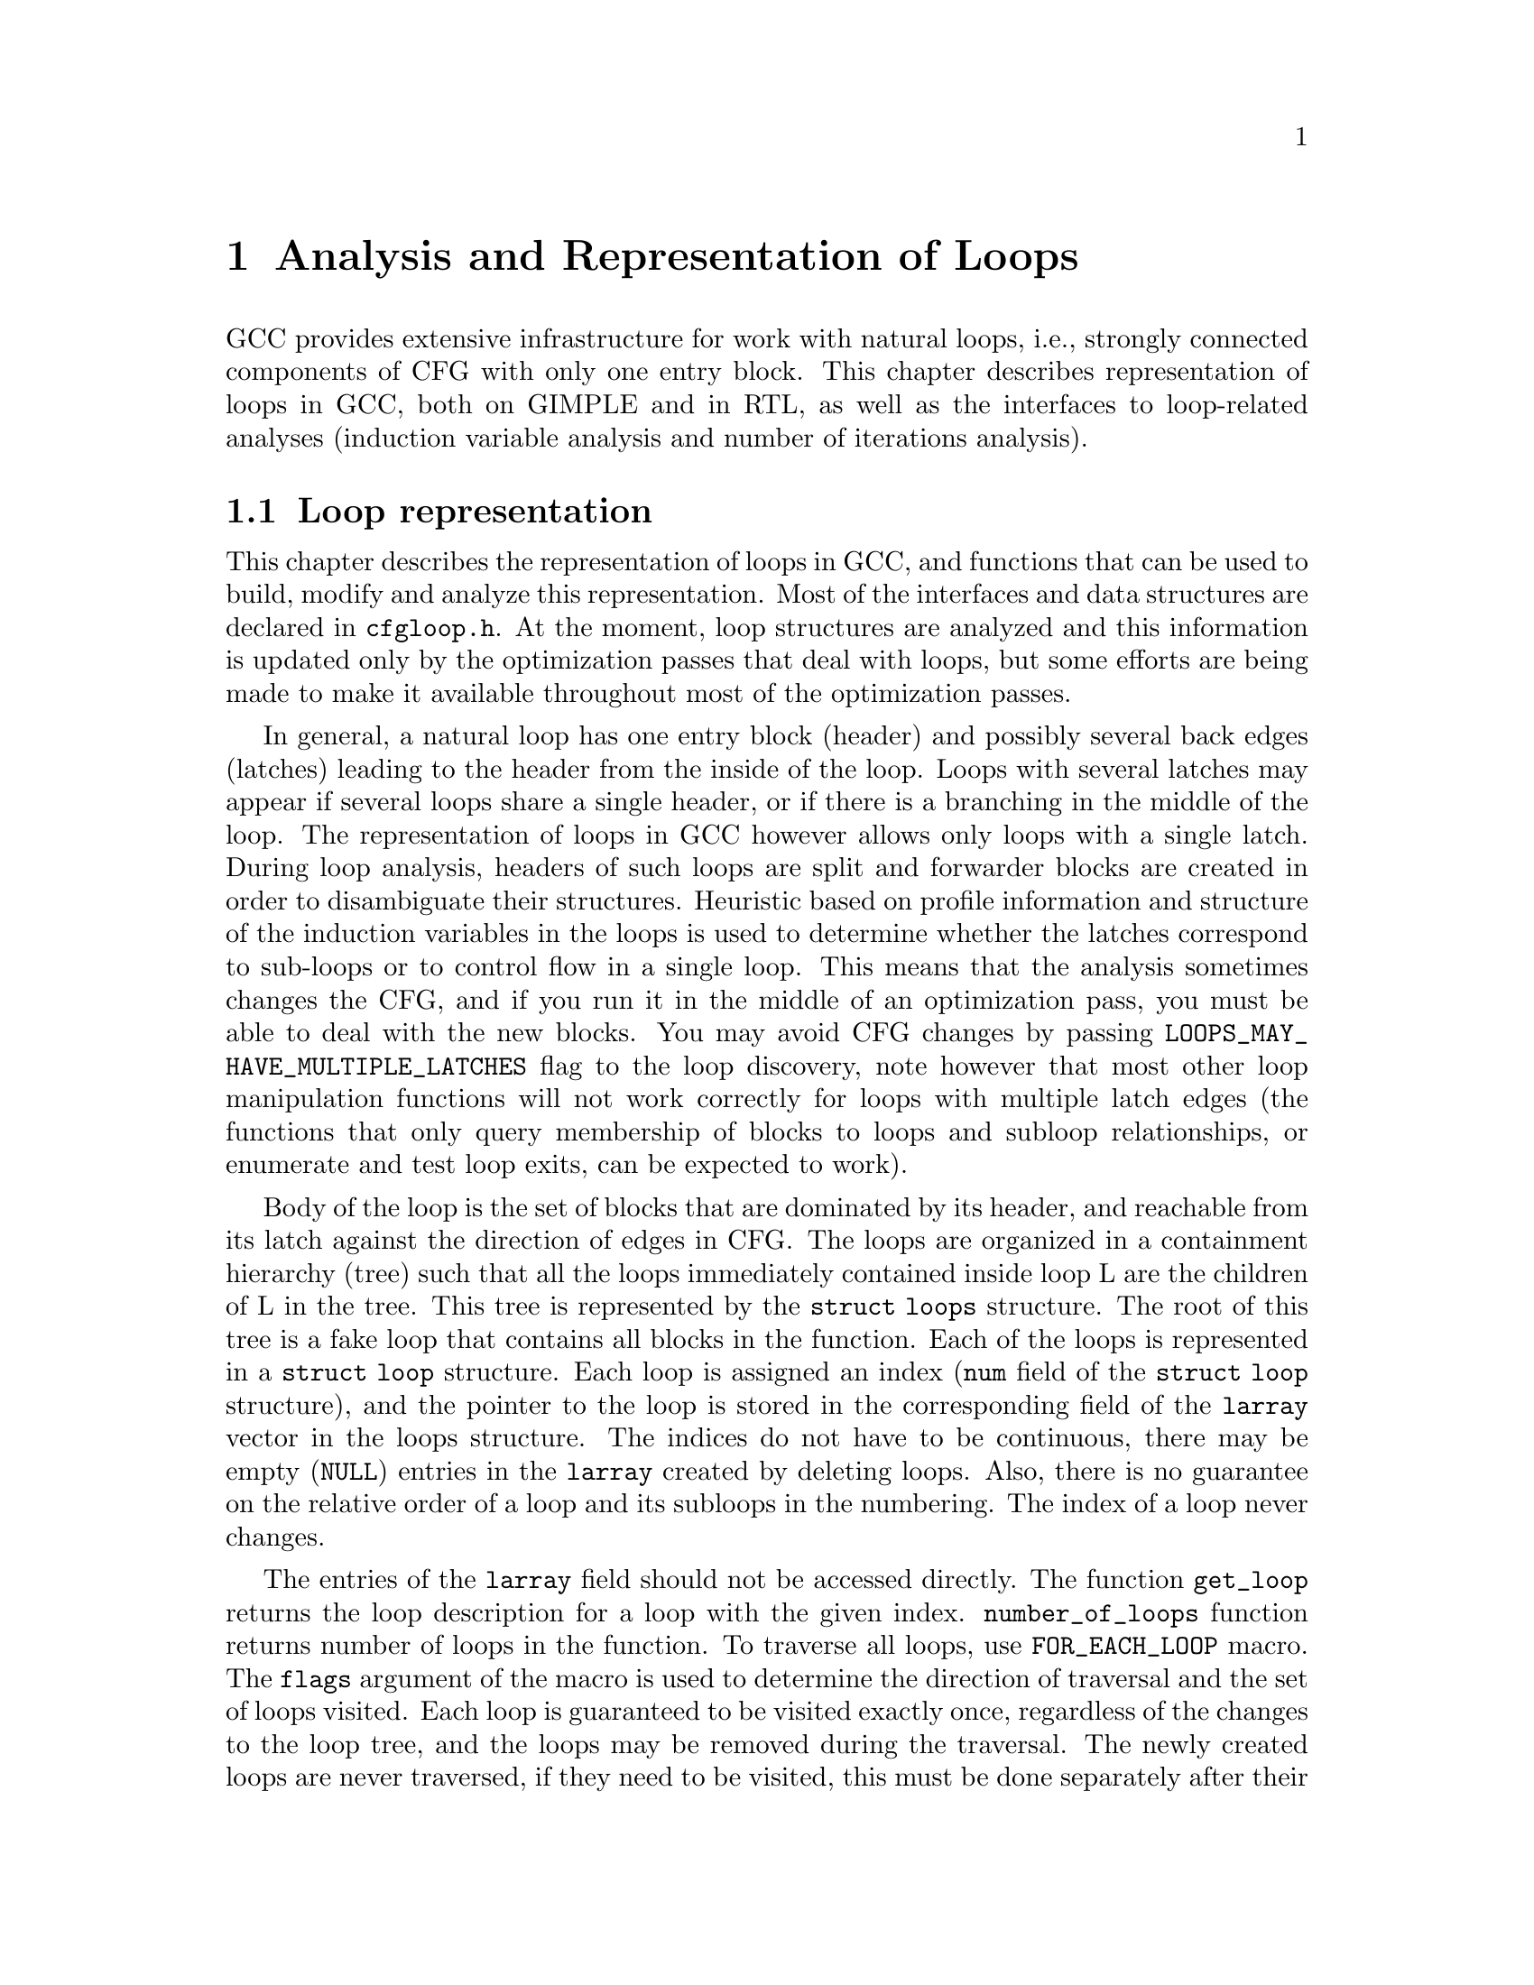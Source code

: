 @c Copyright (c) 2006, 2007, 2008 Free Software Foundation, Inc.
@c Free Software Foundation, Inc.
@c This is part of the GCC manual.
@c For copying conditions, see the file gcc.texi.

@c ---------------------------------------------------------------------
@c Loop Representation
@c ---------------------------------------------------------------------

@node Loop Analysis and Representation
@chapter Analysis and Representation of Loops

GCC provides extensive infrastructure for work with natural loops, i.e.,
strongly connected components of CFG with only one entry block.  This
chapter describes representation of loops in GCC, both on GIMPLE and in
RTL, as well as the interfaces to loop-related analyses (induction
variable analysis and number of iterations analysis).

@menu
* Loop representation::         Representation and analysis of loops.
* Loop querying::               Getting information about loops.
* Loop manipulation::           Loop manipulation functions.
* LCSSA::                       Loop-closed SSA form.
* Scalar evolutions::           Induction variables on GIMPLE.
* loop-iv::                     Induction variables on RTL.
* Number of iterations::        Number of iterations analysis.
* Dependency analysis::         Data dependency analysis.
* Lambda::                      Linear loop transformations framework.
* Omega::                       A solver for linear programming problems.
@end menu

@node Loop representation
@section Loop representation
@cindex Loop representation
@cindex Loop analysis

This chapter describes the representation of loops in GCC, and functions
that can be used to build, modify and analyze this representation.  Most
of the interfaces and data structures are declared in @file{cfgloop.h}.
At the moment, loop structures are analyzed and this information is
updated only by the optimization passes that deal with loops, but some
efforts are being made to make it available throughout most of the
optimization passes.

In general, a natural loop has one entry block (header) and possibly
several back edges (latches) leading to the header from the inside of
the loop.  Loops with several latches may appear if several loops share
a single header, or if there is a branching in the middle of the loop.
The representation of loops in GCC however allows only loops with a
single latch.  During loop analysis, headers of such loops are split and
forwarder blocks are created in order to disambiguate their structures.
Heuristic based on profile information and structure of the induction
variables in the loops is used to determine whether the latches
correspond to sub-loops or to control flow in a single loop.  This means
that the analysis sometimes changes the CFG, and if you run it in the
middle of an optimization pass, you must be able to deal with the new
blocks.  You may avoid CFG changes by passing
@code{LOOPS_MAY_HAVE_MULTIPLE_LATCHES} flag to the loop discovery,
note however that most other loop manipulation functions will not work
correctly for loops with multiple latch edges (the functions that only
query membership of blocks to loops and subloop relationships, or
enumerate and test loop exits, can be expected to work).

Body of the loop is the set of blocks that are dominated by its header,
and reachable from its latch against the direction of edges in CFG@.  The
loops are organized in a containment hierarchy (tree) such that all the
loops immediately contained inside loop L are the children of L in the
tree.  This tree is represented by the @code{struct loops} structure.
The root of this tree is a fake loop that contains all blocks in the
function.  Each of the loops is represented in a @code{struct loop}
structure.  Each loop is assigned an index (@code{num} field of the
@code{struct loop} structure), and the pointer to the loop is stored in
the corresponding field of the @code{larray} vector in the loops
structure.  The indices do not have to be continuous, there may be
empty (@code{NULL}) entries in the @code{larray} created by deleting
loops.  Also, there is no guarantee on the relative order of a loop
and its subloops in the numbering.  The index of a loop never changes.

The entries of the @code{larray} field should not be accessed directly.
The function @code{get_loop} returns the loop description for a loop with
the given index.  @code{number_of_loops} function returns number of
loops in the function.  To traverse all loops, use @code{FOR_EACH_LOOP}
macro.  The @code{flags} argument of the macro is used to determine
the direction of traversal and the set of loops visited.  Each loop is
guaranteed to be visited exactly once, regardless of the changes to the
loop tree, and the loops may be removed during the traversal.  The newly
created loops are never traversed, if they need to be visited, this
must be done separately after their creation.  The @code{FOR_EACH_LOOP}
macro allocates temporary variables.  If the @code{FOR_EACH_LOOP} loop
were ended using break or goto, they would not be released;
@code{FOR_EACH_LOOP_BREAK} macro must be used instead.

Each basic block contains the reference to the innermost loop it belongs
to (@code{loop_father}).  For this reason, it is only possible to have
one @code{struct loops} structure initialized at the same time for each
CFG@.  The global variable @code{current_loops} contains the
@code{struct loops} structure.  Many of the loop manipulation functions
assume that dominance information is up-to-date.

The loops are analyzed through @code{loop_optimizer_init} function.  The
argument of this function is a set of flags represented in an integer
bitmask.  These flags specify what other properties of the loop
structures should be calculated/enforced and preserved later:

@itemize
@item @code{LOOPS_MAY_HAVE_MULTIPLE_LATCHES}: If this flag is set, no
changes to CFG will be performed in the loop analysis, in particular,
loops with multiple latch edges will not be disambiguated.  If a loop
has multiple latches, its latch block is set to NULL@.  Most of
the loop manipulation functions will not work for loops in this shape.
No other flags that require CFG changes can be passed to
loop_optimizer_init.
@item @code{LOOPS_HAVE_PREHEADERS}: Forwarder blocks are created in such
a way that each loop has only one entry edge, and additionally, the
source block of this entry edge has only one successor.  This creates a
natural place where the code can be moved out of the loop, and ensures
that the entry edge of the loop leads from its immediate super-loop.
@item @code{LOOPS_HAVE_SIMPLE_LATCHES}: Forwarder blocks are created to
force the latch block of each loop to have only one successor.  This
ensures that the latch of the loop does not belong to any of its
sub-loops, and makes manipulation with the loops significantly easier.
Most of the loop manipulation functions assume that the loops are in
this shape.  Note that with this flag, the ``normal'' loop without any
control flow inside and with one exit consists of two basic blocks.
@item @code{LOOPS_HAVE_MARKED_IRREDUCIBLE_REGIONS}: Basic blocks and
edges in the strongly connected components that are not natural loops
(have more than one entry block) are marked with
@code{BB_IRREDUCIBLE_LOOP} and @code{EDGE_IRREDUCIBLE_LOOP} flags.  The
flag is not set for blocks and edges that belong to natural loops that
are in such an irreducible region (but it is set for the entry and exit
edges of such a loop, if they lead to/from this region).
@item @code{LOOPS_HAVE_RECORDED_EXITS}: The lists of exits are recorded
and updated for each loop.  This makes some functions (e.g.,
@code{get_loop_exit_edges}) more efficient.  Some functions (e.g.,
@code{single_exit}) can be used only if the lists of exits are
recorded.
@end itemize

These properties may also be computed/enforced later, using functions
@code{create_preheaders}, @code{force_single_succ_latches},
@code{mark_irreducible_loops} and @code{record_loop_exits}.

The memory occupied by the loops structures should be freed with
@code{loop_optimizer_finalize} function.

The CFG manipulation functions in general do not update loop structures.
Specialized versions that additionally do so are provided for the most
common tasks.  On GIMPLE, @code{cleanup_tree_cfg_loop} function can be
used to cleanup CFG while updating the loops structures if
@code{current_loops} is set.

@node Loop querying
@section Loop querying
@cindex Loop querying

The functions to query the information about loops are declared in
@file{cfgloop.h}.  Some of the information can be taken directly from
the structures.  @code{loop_father} field of each basic block contains
the innermost loop to that the block belongs.  The most useful fields of
loop structure (that are kept up-to-date at all times) are:

@itemize
@item @code{header}, @code{latch}: Header and latch basic blocks of the
loop.
@item @code{num_nodes}: Number of basic blocks in the loop (including
the basic blocks of the sub-loops).
@item @code{depth}: The depth of the loop in the loops tree, i.e., the
number of super-loops of the loop.
@item @code{outer}, @code{inner}, @code{next}: The super-loop, the first
sub-loop, and the sibling of the loop in the loops tree.
@end itemize

There are other fields in the loop structures, many of them used only by
some of the passes, or not updated during CFG changes; in general, they
should not be accessed directly.

The most important functions to query loop structures are:

@itemize
@item @code{flow_loops_dump}: Dumps the information about loops to a
file.
@item @code{verify_loop_structure}: Checks consistency of the loop
structures.
@item @code{loop_latch_edge}: Returns the latch edge of a loop.
@item @code{loop_preheader_edge}: If loops have preheaders, returns
the preheader edge of a loop.
@item @code{flow_loop_nested_p}: Tests whether loop is a sub-loop of
another loop.
@item @code{flow_bb_inside_loop_p}: Tests whether a basic block belongs
to a loop (including its sub-loops).
@item @code{find_common_loop}: Finds the common super-loop of two loops.
@item @code{superloop_at_depth}: Returns the super-loop of a loop with
the given depth.
@item @code{tree_num_loop_insns}, @code{num_loop_insns}: Estimates the
number of insns in the loop, on GIMPLE and on RTL.
@item @code{loop_exit_edge_p}: Tests whether edge is an exit from a
loop.
@item @code{mark_loop_exit_edges}: Marks all exit edges of all loops
with @code{EDGE_LOOP_EXIT} flag.
@item @code{get_loop_body}, @code{get_loop_body_in_dom_order},
@code{get_loop_body_in_bfs_order}: Enumerates the basic blocks in the
loop in depth-first search order in reversed CFG, ordered by dominance
relation, and breath-first search order, respectively.
@item @code{single_exit}: Returns the single exit edge of the loop, or
@code{NULL} if the loop has more than one exit.  You can only use this
function if LOOPS_HAVE_MARKED_SINGLE_EXITS property is used.
@item @code{get_loop_exit_edges}: Enumerates the exit edges of a loop.
@item @code{just_once_each_iteration_p}: Returns true if the basic block
is executed exactly once during each iteration of a loop (that is, it
does not belong to a sub-loop, and it dominates the latch of the loop).
@end itemize

@node Loop manipulation
@section Loop manipulation
@cindex Loop manipulation

The loops tree can be manipulated using the following functions:

@itemize
@item @code{flow_loop_tree_node_add}: Adds a node to the tree.
@item @code{flow_loop_tree_node_remove}: Removes a node from the tree.
@item @code{add_bb_to_loop}: Adds a basic block to a loop.
@item @code{remove_bb_from_loops}: Removes a basic block from loops.
@end itemize

Most low-level CFG functions update loops automatically.  The following
functions handle some more complicated cases of CFG manipulations:

@itemize
@item @code{remove_path}: Removes an edge and all blocks it dominates.
@item @code{split_loop_exit_edge}: Splits exit edge of the loop,
ensuring that PHI node arguments remain in the loop (this ensures that
loop-closed SSA form is preserved).  Only useful on GIMPLE.
@end itemize

Finally, there are some higher-level loop transformations implemented.
While some of them are written so that they should work on non-innermost
loops, they are mostly untested in that case, and at the moment, they
are only reliable for the innermost loops:

@itemize
@item @code{create_iv}: Creates a new induction variable.  Only works on
GIMPLE@.  @code{standard_iv_increment_position} can be used to find a
suitable place for the iv increment.
@item @code{duplicate_loop_to_header_edge},
@code{tree_duplicate_loop_to_header_edge}: These functions (on RTL and
on GIMPLE) duplicate the body of the loop prescribed number of times on
one of the edges entering loop header, thus performing either loop
unrolling or loop peeling.  @code{can_duplicate_loop_p}
(@code{can_unroll_loop_p} on GIMPLE) must be true for the duplicated
loop.
@item @code{loop_version}, @code{tree_ssa_loop_version}: These function
create a copy of a loop, and a branch before them that selects one of
them depending on the prescribed condition.  This is useful for
optimizations that need to verify some assumptions in runtime (one of
the copies of the loop is usually left unchanged, while the other one is
transformed in some way).
@item @code{tree_unroll_loop}: Unrolls the loop, including peeling the
extra iterations to make the number of iterations divisible by unroll
factor, updating the exit condition, and removing the exits that now
cannot be taken.  Works only on GIMPLE.
@end itemize

@node LCSSA
@section Loop-closed SSA form
@cindex LCSSA
@cindex Loop-closed SSA form

Throughout the loop optimizations on tree level, one extra condition is
enforced on the SSA form:  No SSA name is used outside of the loop in
that it is defined.  The SSA form satisfying this condition is called
``loop-closed SSA form'' -- LCSSA@.  To enforce LCSSA, PHI nodes must be
created at the exits of the loops for the SSA names that are used
outside of them.  Only the real operands (not virtual SSA names) are
held in LCSSA, in order to save memory.

There are various benefits of LCSSA:

@itemize
@item Many optimizations (value range analysis, final value
replacement) are interested in the values that are defined in the loop
and used outside of it, i.e., exactly those for that we create new PHI
nodes.
@item In induction variable analysis, it is not necessary to specify the
loop in that the analysis should be performed -- the scalar evolution
analysis always returns the results with respect to the loop in that the
SSA name is defined.
@item It makes updating of SSA form during loop transformations simpler.
Without LCSSA, operations like loop unrolling may force creation of PHI
nodes arbitrarily far from the loop, while in LCSSA, the SSA form can be
updated locally.  However, since we only keep real operands in LCSSA, we
cannot use this advantage (we could have local updating of real
operands, but it is not much more efficient than to use generic SSA form
updating for it as well; the amount of changes to SSA is the same).
@end itemize

However, it also means LCSSA must be updated.  This is usually
straightforward, unless you create a new value in loop and use it
outside, or unless you manipulate loop exit edges (functions are
provided to make these manipulations simple).
@code{rewrite_into_loop_closed_ssa} is used to rewrite SSA form to
LCSSA, and @code{verify_loop_closed_ssa} to check that the invariant of
LCSSA is preserved.

@node Scalar evolutions
@section Scalar evolutions
@cindex Scalar evolutions
@cindex IV analysis on GIMPLE

Scalar evolutions (SCEV) are used to represent results of induction
variable analysis on GIMPLE@.  They enable us to represent variables with
complicated behavior in a simple and consistent way (we only use it to
express values of polynomial induction variables, but it is possible to
extend it).  The interfaces to SCEV analysis are declared in
@file{tree-scalar-evolution.h}.  To use scalar evolutions analysis,
@code{scev_initialize} must be used.  To stop using SCEV,
@code{scev_finalize} should be used.  SCEV analysis caches results in
order to save time and memory.  This cache however is made invalid by
most of the loop transformations, including removal of code.  If such a
transformation is performed, @code{scev_reset} must be called to clean
the caches.

Given an SSA name, its behavior in loops can be analyzed using the
@code{analyze_scalar_evolution} function.  The returned SCEV however
does not have to be fully analyzed and it may contain references to
other SSA names defined in the loop.  To resolve these (potentially
recursive) references, @code{instantiate_parameters} or
@code{resolve_mixers} functions must be used.
@code{instantiate_parameters} is useful when you use the results of SCEV
only for some analysis, and when you work with whole nest of loops at
once.  It will try replacing all SSA names by their SCEV in all loops,
including the super-loops of the current loop, thus providing a complete
information about the behavior of the variable in the loop nest.
@code{resolve_mixers} is useful if you work with only one loop at a
time, and if you possibly need to create code based on the value of the
induction variable.  It will only resolve the SSA names defined in the
current loop, leaving the SSA names defined outside unchanged, even if
their evolution in the outer loops is known.

The SCEV is a normal tree expression, except for the fact that it may
contain several special tree nodes.  One of them is
@code{SCEV_NOT_KNOWN}, used for SSA names whose value cannot be
expressed.  The other one is @code{POLYNOMIAL_CHREC}.  Polynomial chrec
has three arguments -- base, step and loop (both base and step may
contain further polynomial chrecs).  Type of the expression and of base
and step must be the same.  A variable has evolution
@code{POLYNOMIAL_CHREC(base, step, loop)} if it is (in the specified
loop) equivalent to @code{x_1} in the following example

@smallexample
while (@dots{})
  @{
    x_1 = phi (base, x_2);
    x_2 = x_1 + step;
  @}
@end smallexample

Note that this includes the language restrictions on the operations.
For example, if we compile C code and @code{x} has signed type, then the
overflow in addition would cause undefined behavior, and we may assume
that this does not happen.  Hence, the value with this SCEV cannot
overflow (which restricts the number of iterations of such a loop).

In many cases, one wants to restrict the attention just to affine
induction variables.  In this case, the extra expressive power of SCEV
is not useful, and may complicate the optimizations.  In this case,
@code{simple_iv} function may be used to analyze a value -- the result
is a loop-invariant base and step.

@node loop-iv
@section IV analysis on RTL
@cindex IV analysis on RTL

The induction variable on RTL is simple and only allows analysis of
affine induction variables, and only in one loop at once.  The interface
is declared in @file{cfgloop.h}.  Before analyzing induction variables
in a loop L, @code{iv_analysis_loop_init} function must be called on L.
After the analysis (possibly calling @code{iv_analysis_loop_init} for
several loops) is finished, @code{iv_analysis_done} should be called.
The following functions can be used to access the results of the
analysis:

@itemize
@item @code{iv_analyze}: Analyzes a single register used in the given
insn.  If no use of the register in this insn is found, the following
insns are scanned, so that this function can be called on the insn
returned by get_condition.
@item @code{iv_analyze_result}: Analyzes result of the assignment in the
given insn.
@item @code{iv_analyze_expr}: Analyzes a more complicated expression.
All its operands are analyzed by @code{iv_analyze}, and hence they must
be used in the specified insn or one of the following insns.
@end itemize

The description of the induction variable is provided in @code{struct
rtx_iv}.  In order to handle subregs, the representation is a bit
complicated; if the value of the @code{extend} field is not
@code{UNKNOWN}, the value of the induction variable in the i-th
iteration is

@smallexample
delta + mult * extend_@{extend_mode@} (subreg_@{mode@} (base + i * step)),
@end smallexample

with the following exception:  if @code{first_special} is true, then the
value in the first iteration (when @code{i} is zero) is @code{delta +
mult * base}.  However, if @code{extend} is equal to @code{UNKNOWN},
then @code{first_special} must be false, @code{delta} 0, @code{mult} 1
and the value in the i-th iteration is

@smallexample
subreg_@{mode@} (base + i * step)
@end smallexample

The function @code{get_iv_value} can be used to perform these
calculations.

@node Number of iterations
@section Number of iterations analysis
@cindex Number of iterations analysis

Both on GIMPLE and on RTL, there are functions available to determine
the number of iterations of a loop, with a similar interface.  The
number of iterations of a loop in GCC is defined as the number of
executions of the loop latch.  In many cases, it is not possible to
determine the number of iterations unconditionally -- the determined
number is correct only if some assumptions are satisfied.  The analysis
tries to verify these conditions using the information contained in the
program; if it fails, the conditions are returned together with the
result.  The following information and conditions are provided by the
analysis:

@itemize
@item @code{assumptions}: If this condition is false, the rest of
the information is invalid.
@item @code{noloop_assumptions} on RTL, @code{may_be_zero} on GIMPLE: If
this condition is true, the loop exits in the first iteration.
@item @code{infinite}: If this condition is true, the loop is infinite.
This condition is only available on RTL@.  On GIMPLE, conditions for
finiteness of the loop are included in @code{assumptions}.
@item @code{niter_expr} on RTL, @code{niter} on GIMPLE: The expression
that gives number of iterations.  The number of iterations is defined as
the number of executions of the loop latch.
@end itemize

Both on GIMPLE and on RTL, it necessary for the induction variable
analysis framework to be initialized (SCEV on GIMPLE, loop-iv on RTL).
On GIMPLE, the results are stored to @code{struct tree_niter_desc}
structure.  Number of iterations before the loop is exited through a
given exit can be determined using @code{number_of_iterations_exit}
function.  On RTL, the results are returned in @code{struct niter_desc}
structure.  The corresponding function is named
@code{check_simple_exit}.  There are also functions that pass through
all the exits of a loop and try to find one with easy to determine
number of iterations -- @code{find_loop_niter} on GIMPLE and
@code{find_simple_exit} on RTL@.  Finally, there are functions that
provide the same information, but additionally cache it, so that
repeated calls to number of iterations are not so costly --
@code{number_of_latch_executions} on GIMPLE and @code{get_simple_loop_desc}
on RTL.

Note that some of these functions may behave slightly differently than
others -- some of them return only the expression for the number of
iterations, and fail if there are some assumptions.  The function
@code{number_of_latch_executions} works only for single-exit loops.
The function @code{number_of_cond_exit_executions} can be used to
determine number of executions of the exit condition of a single-exit
loop (i.e., the @code{number_of_latch_executions} increased by one).

@node Dependency analysis
@section Data Dependency Analysis
@cindex Data Dependency Analysis

The code for the data dependence analysis can be found in
@file{tree-data-ref.c} and its interface and data structures are
described in @file{tree-data-ref.h}.  The function that computes the
data dependences for all the array and pointer references for a given
loop is @code{compute_data_dependences_for_loop}.  This function is
currently used by the linear loop transform and the vectorization
passes.  Before calling this function, one has to allocate two vectors:
a first vector will contain the set of data references that are
contained in the analyzed loop body, and the second vector will contain
the dependence relations between the data references.  Thus if the
vector of data references is of size @code{n}, the vector containing the
dependence relations will contain @code{n*n} elements.  However if the
analyzed loop contains side effects, such as calls that potentially can
interfere with the data references in the current analyzed loop, the
analysis stops while scanning the loop body for data references, and
inserts a single @code{chrec_dont_know} in the dependence relation
array.

The data references are discovered in a particular order during the
scanning of the loop body: the loop body is analyzed in execution order,
and the data references of each statement are pushed at the end of the
data reference array.  Two data references syntactically occur in the
program in the same order as in the array of data references.  This
syntactic order is important in some classical data dependence tests,
and mapping this order to the elements of this array avoids costly
queries to the loop body representation.

Three types of data references are currently handled: ARRAY_REF, 
INDIRECT_REF and COMPONENT_REF@. The data structure for the data reference 
is @code{data_reference}, where @code{data_reference_p} is a name of a 
pointer to the data reference structure. The structure contains the 
following elements:

@itemize
@item @code{base_object_info}: Provides information about the base object 
of the data reference and its access functions. These access functions 
represent the evolution of the data reference in the loop relative to 
its base, in keeping with the classical meaning of the data reference 
access function for the support of arrays. For example, for a reference 
@code{a.b[i][j]}, the base object is @code{a.b} and the access functions, 
one for each array subscript, are: 
@code{@{i_init, + i_step@}_1, @{j_init, +, j_step@}_2}.

@item @code{first_location_in_loop}: Provides information about the first 
location accessed by the data reference in the loop and about the access 
function used to represent evolution relative to this location. This data 
is used to support pointers, and is not used for arrays (for which we 
have base objects). Pointer accesses are represented as a one-dimensional
access that starts from the first location accessed in the loop. For 
example:

@smallexample
      for1 i
         for2 j
          *((int *)p + i + j) = a[i][j];
@end smallexample

The access function of the pointer access is @code{@{0, + 4B@}_for2} 
relative to @code{p + i}. The access functions of the array are 
@code{@{i_init, + i_step@}_for1} and @code{@{j_init, +, j_step@}_for2} 
relative to @code{a}.

Usually, the object the pointer refers to is either unknown, or we can't 
prove that the access is confined to the boundaries of a certain object. 

Two data references can be compared only if at least one of these two 
representations has all its fields filled for both data references. 

The current strategy for data dependence tests is as follows: 
If both @code{a} and @code{b} are represented as arrays, compare 
@code{a.base_object} and @code{b.base_object};
if they are equal, apply dependence tests (use access functions based on 
base_objects).
Else if both @code{a} and @code{b} are represented as pointers, compare 
@code{a.first_location} and @code{b.first_location}; 
if they are equal, apply dependence tests (use access functions based on 
first location).
However, if @code{a} and @code{b} are represented differently, only try 
to prove that the bases are definitely different.

@item Aliasing information.
@item Alignment information.
@end itemize

The structure describing the relation between two data references is
@code{data_dependence_relation} and the shorter name for a pointer to
such a structure is @code{ddr_p}.  This structure contains:

@itemize
@item a pointer to each data reference,
@item a tree node @code{are_dependent} that is set to @code{chrec_known}
if the analysis has proved that there is no dependence between these two
data references, @code{chrec_dont_know} if the analysis was not able to
determine any useful result and potentially there could exist a
dependence between these data references, and @code{are_dependent} is
set to @code{NULL_TREE} if there exist a dependence relation between the
data references, and the description of this dependence relation is
given in the @code{subscripts}, @code{dir_vects}, and @code{dist_vects}
arrays,
@item a boolean that determines whether the dependence relation can be
represented by a classical distance vector, 
@item an array @code{subscripts} that contains a description of each
subscript of the data references.  Given two array accesses a
subscript is the tuple composed of the access functions for a given
dimension.  For example, given @code{A[f1][f2][f3]} and
@code{B[g1][g2][g3]}, there are three subscripts: @code{(f1, g1), (f2,
g2), (f3, g3)}.
@item two arrays @code{dir_vects} and @code{dist_vects} that contain
classical representations of the data dependences under the form of
direction and distance dependence vectors,
@item an array of loops @code{loop_nest} that contains the loops to
which the distance and direction vectors refer to.
@end itemize

Several functions for pretty printing the information extracted by the
data dependence analysis are available: @code{dump_ddrs} prints with a
maximum verbosity the details of a data dependence relations array,
@code{dump_dist_dir_vectors} prints only the classical distance and
direction vectors for a data dependence relations array, and
@code{dump_data_references} prints the details of the data references
contained in a data reference array.

@node Lambda
@section Linear loop transformations framework
@cindex Linear loop transformations framework

Lambda is a framework that allows transformations of loops using
non-singular matrix based transformations of the iteration space and
loop bounds. This allows compositions of skewing, scaling, interchange,
and reversal transformations.  These transformations are often used to
improve cache behavior or remove inner loop dependencies to allow
parallelization and vectorization to take place.

To perform these transformations, Lambda requires that the loopnest be
converted into a internal form that can be matrix transformed easily.
To do this conversion, the function
@code{gcc_loopnest_to_lambda_loopnest} is provided.  If the loop cannot
be transformed using lambda, this function will return NULL.

Once a @code{lambda_loopnest} is obtained from the conversion function,
it can be transformed by using @code{lambda_loopnest_transform}, which
takes a transformation matrix to apply.  Note that it is up to the
caller to verify that the transformation matrix is legal to apply to the
loop (dependence respecting, etc).  Lambda simply applies whatever
matrix it is told to provide.  It can be extended to make legal matrices
out of any non-singular matrix, but this is not currently implemented.
Legality of a matrix for a given loopnest can be verified using
@code{lambda_transform_legal_p}.

Given a transformed loopnest, conversion back into gcc IR is done by
@code{lambda_loopnest_to_gcc_loopnest}.  This function will modify the
loops so that they match the transformed loopnest.


@node Omega
@section Omega a solver for linear programming problems
@cindex Omega a solver for linear programming problems

The data dependence analysis contains several solvers triggered
sequentially from the less complex ones to the more sophisticated.
For ensuring the consistency of the results of these solvers, a data
dependence check pass has been implemented based on two different
solvers.  The second method that has been integrated to GCC is based
on the Omega dependence solver, written in the 1990's by William Pugh
and David Wonnacott.  Data dependence tests can be formulated using a
subset of the Presburger arithmetics that can be translated to linear
constraint systems.  These linear constraint systems can then be
solved using the Omega solver.

The Omega solver is using Fourier-Motzkin's algorithm for variable
elimination: a linear constraint system containing @code{n} variables
is reduced to a linear constraint system with @code{n-1} variables.
The Omega solver can also be used for solving other problems that can
be expressed under the form of a system of linear equalities and
inequalities.  The Omega solver is known to have an exponential worst
case, also known under the name of ``omega nightmare'' in the
literature, but in practice, the omega test is known to be efficient
for the common data dependence tests.

The interface used by the Omega solver for describing the linear
programming problems is described in @file{omega.h}, and the solver is
@code{omega_solve_problem}.  
